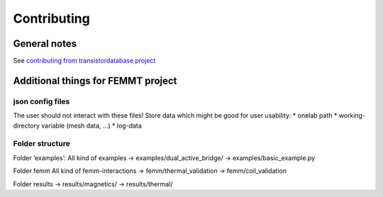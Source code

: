 Contributing
============

General notes
-------------

See `contributing from transistordatabase
project <https://github.com/upb-lea/transistordatabase/blob/main/Contributing.rst>`__

Additional things for FEMMT project
-----------------------------------

json config files
~~~~~~~~~~~~~~~~~

The user should not interact with these files! Store data which might be
good for user usability: \* onelab path \* working-directory variable
(mesh data, …) \* log-data

Folder structure
~~~~~~~~~~~~~~~~

Folder ‘examples’: All kind of examples -> examples/dual_active_bridge/
-> examples/basic_example.py

Folder femm All kind of femm-interactions -> femm/thermal_validation ->
femm/coil_validation

Folder results -> results/magnetics/ -> results/thermal/
